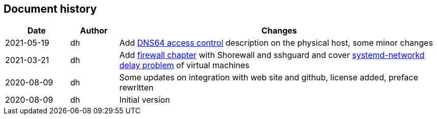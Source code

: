 == Document history

[cols="^.^4,^.^3,<.^20",options="header"]
|===
|Date|Author|Changes
|2021-05-19|dh|Add <<sec-dns64-acl,DNS64 access control>> description on the physical host, some minor changes
|2021-03-21|dh|Add <<sec-firewall,firewall chapter>> with Shorewall and sshguard and cover <<sec-network-delay-systemd,systemd-networkd delay problem>> of virtual machines
|2020-08-09|dh|Some updates on integration with web site and github, license added, preface rewritten
|2020-08-09|dh|Initial version
|===
